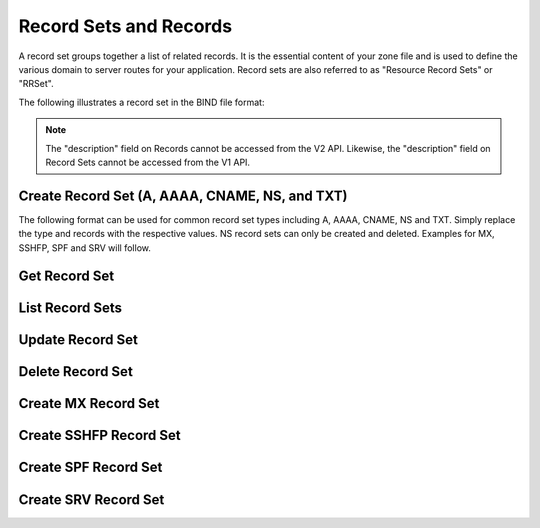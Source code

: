..
    Copyright (C) 2014 Rackspace

    Author: Joe McBride <jmcbride@rackspace.com>

    Licensed under the Apache License, Version 2.0 (the "License"); you may
    not use this file except in compliance with the License. You may obtain
    a copy of the License at

        http://www.apache.org/licenses/LICENSE-2.0

    Unless required by applicable law or agreed to in writing, software
    distributed under the License is distributed on an "AS IS" BASIS, WITHOUT
    WARRANTIES OR CONDITIONS OF ANY KIND, either express or implied. See the
    License for the specific language governing permissions and limitations
    under the License.

Record Sets and Records
=======================

A record set groups together a list of related records. It is the essential content of your zone file and is used to define the various domain to server routes for your application. Record sets are also referred to as "Resource Record Sets" or "RRSet".

The following illustrates a record set in the BIND file format:

.. sourcecode:: none
    example.org.    86400   MX  10 mail1.example.org.
                                20 mail2.example.org.
                                30 mail3.example.org.

.. note:: The "description" field on Records cannot be accessed from the V2
    API. Likewise, the "description" field on Record Sets cannot be accessed
    from the V1 API.

Create Record Set (A, AAAA, CNAME, NS, and TXT)
-----------------------------------------------

The following format can be used for common record set types including A, AAAA, CNAME, NS and TXT. Simply replace the type and records with the respective values. NS record sets can only be created and deleted. Examples for MX, SSHFP, SPF and SRV will follow.

.. http:post:: /zones/(uuid:id)/recordsets

    Creates a new record set.

    **Example request:**

    .. sourcecode:: http

        POST /v2/zones/2150b1bf-dee2-4221-9d85-11f7886fb15f/recordsets HTTP/1.1
        Host: 127.0.0.1:9001
        Accept: application/json
        Content-Type: application/json

        {
          "name" : "example.org.",
          "description" : "This is an example record set.",
          "type" : "A",
          "ttl" : 3600,
          "records" : [
              "10.1.0.2"
          ]
        }

    **Example response:**

    .. sourcecode:: http

        HTTP/1.1 201 Created
        Content-Type: application/json

        {
            "description": "This is an example record set.",
            "links": {
                "self": "https://127.0.0.1:9001/v2/zones/2150b1bf-dee2-4221-9d85-11f7886fb15f/recordsets/f7b10e9b-0cae-4a91-b162-562bc6096648"
            },
            "updated_at": null,
            "records": [
                "10.1.0.2"
            ],
            "ttl": 3600,
            "id": "f7b10e9b-0cae-4a91-b162-562bc6096648",
            "name": "example.org.",
            "zone_id": "2150b1bf-dee2-4221-9d85-11f7886fb15f",
            "created_at": "2014-10-24T19:59:44.000000",
            "version": 1,
            "type": "A"
        }


    :form description: UTF-8 text field
    :form name: domain name
    :form ttl: time-to-live numeric value in seconds
    :form type: type of record set
    :form records: a list of record values

    :statuscode 201: Created
    :statuscode 401: Access Denied

Get Record Set
--------------

.. http:get:: /zones/(uuid:id)/recordsets/(uuid:id)

    Retrieves a record set with the specified record set ID.

    **Example request:**

    .. sourcecode:: http

        GET /v2/zones/2150b1bf-dee2-4221-9d85-11f7886fb15f/recordsets/f7b10e9b-0cae-4a91-b162-562bc6096648 HTTP/1.1
        Host: 127.0.0.1:9001
        Accept: application/json
        Content-Type: application/json


    **Example response:**

    .. sourcecode:: http

        HTTP/1.1 200 OK
        Vary: Accept
        Content-Type: application/json

        {
            "description": "This is an example recordset.",
            "links": {
                "self": "https://127.0.0.1:9001/v2/zones/2150b1bf-dee2-4221-9d85-11f7886fb15f/recordsets/f7b10e9b-0cae-4a91-b162-562bc6096648"
            },
            "updated_at": null,
            "records": [
                "10.1.0.2"
            ],
            "ttl": 3600,
            "id": "f7b10e9b-0cae-4a91-b162-562bc6096648",
            "name": "example.org.",
            "zone_id": "2150b1bf-dee2-4221-9d85-11f7886fb15f",
            "created_at": "2014-10-24T19:59:44.000000",
            "version": 1,
            "type": "A"
        }

    :statuscode 200: Success
    :statuscode 401: Access Denied

List Record Sets
----------------

.. http:get:: /zones/(uuid:id)/recordsets

    Lists all record sets for a given zone id.

    **Example Request:**

    .. sourcecode:: http

        GET /v2/zones/2150b1bf-dee2-4221-9d85-11f7886fb15f/recordsets HTTP/1.1
        Host: 127.0.0.1:9001
        Accept: application/json
        Content-Type: application/json


    **Example Response:**

    .. sourcecode:: http

        HTTP/1.1 200 OK
        Vary: Accept
        Content-Type: application/json

        {
            "recordsets": [
                {
                    "status": "ACTIVE",
                    "description": null,
                    "links": {
                        "self": "http://127.0.0.1:9001/v2/zones/c991f02b-ae05-4570-bf75-73def68fe700/recordsets/29c5420e-8acb-4ef9-9aca-709a196c22dc"
                    },
                    "created_at": "2016-03-15T05:41:45.000000",
                    "updated_at": "2016-03-15T07:34:02.000000",
                    "records": [
                        "ns1.example.com. abc.example.com. 1458027242 3586 600 86400 3600"
                    ],
                    "zone_id": "c991f02b-ae05-4570-bf75-73def68fe700",
                    "version": 2,
                    "ttl": null,
                    "action": "NONE",
                    "type": "SOA",
                    "id": "29c5420e-8acb-4ef9-9aca-709a196c22dc",
                    "name": "example.org."
                },
                {
                   "status": "ACTIVE",
                   "description": null,
                   "links": {
                      "self": "http://127.0.0.1:9001/v2/zones/c991f02b-ae05-4570-bf75-73def68fe700/recordsets/7d80c4c6-e416-41d3-a29b-f408b9f51b8e"
                   },
                   "created_at": "2016-03-15T05:41:45.000000",
                   "updated_at": null,
                   "records": [
                       "ns1.example.com."
                   ],
                   "zone_id": "c991f02b-ae05-4570-bf75-73def68fe700",
                   "version": 1,
                   "ttl": null,
                   "action": "NONE",
                   "type": "NS",
                   "id": "7d80c4c6-e416-41d3-a29b-f408b9f51b8e",
                   "name": "example.org."
                },
                {
                   "status": "ACTIVE",
                   "description": "this is  an  example recordset",
                   "links": {
                       "self": "http://127.0.0.1:9001/v2/zones/c991f02b-ae05-4570-bf75-73def68fe700/recordsets/345e779d-90a4-4245-a460-42721a750e8c"
                   },
                   "created_at": "2016-03-15T07:34:02.000000",
                   "updated_at": null,
                   "records": ["10.1.0.2"],
                   "zone_id": "c991f02b-ae05-4570-bf75-73def68fe700",
                   "version": 1,
                   "ttl": null,
                   "action": "NONE",
                   "type": "A",
                   "id": "345e779d-90a4-4245-a460-42721a750e8c",
                   "name": "example.org."
                }
            ],
            "links": {
                "self": "http://127.0.0.1:9001/v2/zones/c991f02b-ae05-4570-bf75-73def68fe700/recordsets"
            },
            "metadata": {
                "total_count": 3
            }
        }


    :statuscode 200: Success
    :statuscode 401: Access Denied

Update Record Set
-----------------

.. http:put:: /zones/(uuid:id)/recordsets/(uuid:id)

    Replaces the record set with the specified details.

    In the example below, we update the TTL to 3600.

    **Request:**

    .. sourcecode:: http

        PUT /v2/zones/2150b1bf-dee2-4221-9d85-11f7886fb15f/recordsets/f7b10e9b-0cae-4a91-b162-562bc6096648 HTTP/1.1
        Host: 127.0.0.1:9001
        Accept: application/json
        Content-Type: application/json

         {
            "description" : "I updated this example.",
            "ttl" : 60,
            "records" : [
               "10.1.0.2"
            ]
         }

    **Response:**

    .. sourcecode:: http

        HTTP/1.1 200 OK
        Content-Type: application/json

        {
            "description": "I updated this example.",
            "ttl": 60,
            "records": [
                "10.1.0.2"
            ],
            "links": {
                "self": "https://127.0.0.1:9001/v2/zones/2150b1bf-dee2-4221-9d85-11f7886fb15f/recordsets/f7b10e9b-0cae-4a91-b162-562bc6096648"
            },
            "updated_at": "2014-10-24T20:15:27.000000",
            "id": "f7b10e9b-0cae-4a91-b162-562bc6096648",
            "name": "example.org.",
            "zone_id": "2150b1bf-dee2-4221-9d85-11f7886fb15f",
            "created_at": "2014-10-24T19:59:44.000000",
            "version": 2,
            "type": "A"
        }

    :form description: UTF-8 text field
    :form name: domain name
    :form ttl: time-to-live numeric value in seconds
    :form type: type of record set (can not be changed on update)
    :form records: a list of data records

    :statuscode 200: Success
    :statuscode 401: Access Denied

Delete Record Set
-----------------

.. http:delete:: zones/(uuid:id)/recordsets/(uuid:id)

    Deletes a record set with the specified record set ID.

    **Example Request:**

    .. sourcecode:: http

        DELETE /v2/zones/2150b1bf-dee2-4221-9d85-11f7886fb15f/recordsets/f7b10e9b-0cae-4a91-b162-562bc6096648 HTTP/1.1
        Host: 127.0.0.1:9001
        Accept: application/json
        Content-Type: application/json

    **Example Response:**

    .. sourcecode:: http

        HTTP/1.1 204 No Content

    :statuscode 204: No content

Create MX Record Set
--------------------

.. http:post:: /zones/(uuid:id)/recordsets

    Creates a new MX record set.  MX record set data format is "<priority> <host>" (e.g. "10 10.1.0.1").

    **Example request:**

    .. sourcecode:: http

        POST /v2/zones/2150b1bf-dee2-4221-9d85-11f7886fb15f/recordsets HTTP/1.1
        Host: 127.0.0.1:9001
        Accept: application/json
        Content-Type: application/json

        {
            "name" : "mail.example.org.",
            "description" : "An MX recordset.",
            "type" : "MX",
            "ttl" : 3600,
            "records" : [
                "10 mail1.example.org.",
                "20 mail2.example.org.",
                "30 mail3.example.org.",
                "40 mail4.example.org."
            ]
        }

    **Example response:**

    .. sourcecode:: http

        HTTP/1.1 201 Created
        Content-Type: application/json

        {
            "description": "An MX recordset.",
            "links": {
                "self": "https://127.0.0.1:9001/v2/zones/2150b1bf-dee2-4221-9d85-11f7886fb15f/recordsets/f7b10e9b-0cae-4a91-b162-562bc6096649"
            },
            "updated_at": null,
            "records" : [
                "10 mail1.example.org.",
                "20 mail2.example.org.",
                "30 mail3.example.org.",
                "40 mail4.example.org."
            ],
            "ttl": 3600,
            "id": "f7b10e9b-0cae-4a91-b162-562bc6096649",
            "name": "mail.example.org.",
            "zone_id": "2150b1bf-dee2-4221-9d85-11f7886fb15f",
            "created_at": "2014-10-25T19:59:44.000000",
            "version": 1,
            "type": "MX"
        }


    :form description: UTF-8 text field
    :form name: domain name
    :form ttl: time-to-live numeric value in seconds
    :form type: type of record set
    :form records: a list of record values

    :statuscode 201: Created
    :statuscode 401: Access Denied

Create SSHFP Record Set
-----------------------

.. http:post:: /zones/(uuid:id)/recordsets

    Creates a new SSHFP record set. SSHFP record set data format is "<algorithm> <fingerprint-type> <fingerprint-hex>" (e.g. "1 2 aa2df857dc65c5359f02ca75ec5c4308c0100594d931e8d243a42f586257b5e8").

    **Example request:**

    .. sourcecode:: http

        POST /v2/zones/2150b1bf-dee2-4221-9d85-11f7886fb15f/recordsets HTTP/1.1
        Host: 127.0.0.1:9001
        Accept: application/json
        Content-Type: application/json

        {
          "name" : "foo.example.org.",
          "description" : "An SSHFP recordset.",
          "type" : "SSHFP",
          "ttl" : 3600,
          "records" : [
            "1 2 aa2df857dc65c5359f02ca75ec5c4308c0100594d931e8d243a42f586257b5e8"
            ]
        }

    **Example response:**

    .. sourcecode:: http

        HTTP/1.1 201 Created
        Content-Type: application/json

        {
            "description": "An SSHFP recordset.",
            "links": {
                "self": "https://127.0.0.1:9001/v2/zones/2150b1bf-dee2-4221-9d85-11f7886fb15f/recordsets/f7b10e9b-0cae-4a91-b162-562bc6096650"
            },
            "updated_at": null,
            "records" : [
                "1 2 aa2df857dc65c5359f02ca75ec5c4308c0100594d931e8d243a42f586257b5e8"
            ],
            "ttl": 3600,
            "id": "f7b10e9b-0cae-4a91-b162-562bc6096650",
            "name": "foo.example.org.",
            "zone_id": "2150b1bf-dee2-4221-9d85-11f7886fb15f",
            "created_at": "2014-11-10T19:59:44.000000",
            "version": 1,
            "type": "SSHFP"
        }


    :form description: UTF-8 text field
    :form name: domain name
    :form ttl: time-to-live numeric value in seconds
    :form type: type of record set
    :form records: a list of record values

    :statuscode 201: Created
    :statuscode 401: Access Denied

Create SPF Record Set
---------------------

.. http:post:: /zones/(uuid:id)/recordsets

    Creates a new SPF record set. SPF record set data formatting follows standard SPF record syntax.

    **Example request:**

    .. sourcecode:: http

        POST /v2/zones/2150b1bf-dee2-4221-9d85-11f7886fb15f/recordsets HTTP/1.1
        Host: 127.0.0.1:9001
        Accept: application/json
        Content-Type: application/json

        {
          "name" : "foospf.example.org.",
          "description" : "An SPF recordset.",
          "type" : "SPF",
          "ttl" : 3600,
          "records" : [
              "v=spf1 +all"
            ]
        }

    **Example response:**

    .. sourcecode:: http

        HTTP/1.1 201 Created
        Content-Type: application/json

        {
            "description": "An SPF recordset.",
            "links": {
                "self": "https://127.0.0.1:9001/v2/zones/2150b1bf-dee2-4221-9d85-11f7886fb15f/recordsets/f7b10e9b-0cae-4a91-b162-562bc6096651"
            },
            "updated_at": null,
            "records" : [
                "v=spf1 +all"
            ],
            "ttl": 3600,
            "id": "f7b10e9b-0cae-4a91-b162-562bc6096651",
            "name": "foospf.example.org.",
            "zone_id": "2150b1bf-dee2-4221-9d85-11f7886fb15f",
            "created_at": "2014-11-10T19:59:44.000000",
            "version": 1,
            "type": "SPF"
        }


    :form description: UTF-8 text field
    :form name: domain name
    :form ttl: time-to-live numeric value in seconds
    :form type: type of record set
    :form records: a list of record values

    :statuscode 201: Created
    :statuscode 401: Access Denied

Create SRV Record Set
---------------------

.. http:post:: /zones/(uuid:id)/recordsets

    Creates a new SRV record set. SRV record set data format is "<priority> <weight> <port> <target-hostname>" (e.g. "10 0 5060 server1.example.org."). The "name" attribute should contain the service name, protocol and domain name (e.g. "_sip.tcp.example.org.").

    **Example request:**

    .. sourcecode:: http

        POST /v2/zones/2150b1bf-dee2-4221-9d85-11f7886fb15f/recordsets HTTP/1.1
        Host: 127.0.0.1:9001
        Accept: application/json
        Content-Type: application/json

        {
          "name" : "_sip.tcp.example.org.",
          "description" : "An SRV recordset.",
          "type" : "SRV",
          "ttl" : 3600,
          "records" : [
              "10 0 5060 server1.example.org."
            ]
        }

    **Example response:**

    .. sourcecode:: http

        HTTP/1.1 201 Created
        Content-Type: application/json

        {
            "description": "An SRV recordset.",
            "links": {
                "self": "https://127.0.0.1:9001/v2/zones/2150b1bf-dee2-4221-9d85-11f7886fb15f/recordsets/f7b10e9b-0cae-4a91-b162-562bc6096652"
            },
            "updated_at": null,
            "records" : [
                "10 0 5060 server1.example.org."
            ],
            "ttl": 3600,
            "id": "f7b10e9b-0cae-4a91-b162-562bc6096652",
            "name": "_sip.tcp.example.org.",
            "zone_id": "2150b1bf-dee2-4221-9d85-11f7886fb15f",
            "created_at": "2014-11-10T19:59:44.000000",
            "version": 1,
            "type": "SRV"
        }


    :form description: UTF-8 text field
    :form name: domain name
    :form ttl: time-to-live numeric value in seconds
    :form type: type of record set
    :form records: a list of record values

    :statuscode 201: Created
    :statuscode 401: Access Denied
